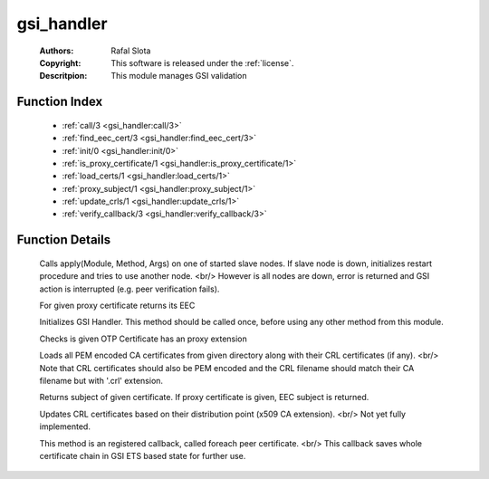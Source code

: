 .. _gsi_handler:

gsi_handler
===========

	:Authors: Rafal Slota
	:Copyright: This software is released under the :ref:`license`.
	:Descritpion: This module manages GSI validation

Function Index
~~~~~~~~~~~~~~~

	* :ref:`call/3 <gsi_handler:call/3>`
	* :ref:`find_eec_cert/3 <gsi_handler:find_eec_cert/3>`
	* :ref:`init/0 <gsi_handler:init/0>`
	* :ref:`is_proxy_certificate/1 <gsi_handler:is_proxy_certificate/1>`
	* :ref:`load_certs/1 <gsi_handler:load_certs/1>`
	* :ref:`proxy_subject/1 <gsi_handler:proxy_subject/1>`
	* :ref:`update_crls/1 <gsi_handler:update_crls/1>`
	* :ref:`verify_callback/3 <gsi_handler:verify_callback/3>`

Function Details
~~~~~~~~~~~~~~~~~

	.. _`gsi_handler:call/3`:

	.. function:: call(Module :: atom(), Method :: atom(), Args :: [term()]) -> ok | no_return()
		:noindex:

	Calls apply(Module, Method, Args) on one of started slave nodes. If slave node is down, initializes restart procedure and tries to use another node. <br/> However is all nodes are down, error is returned and GSI action is interrupted (e.g. peer verification fails).

	.. _`gsi_handler:find_eec_cert/3`:

	.. function:: find_eec_cert(CurrentOtp :: #'OTPCertificate'{}, Chain :: [#'OTPCertificate'{}], IsProxy :: boolean()) -> {ok, #'OTPCertificate'{}} | no_return()
		:noindex:

	For given proxy certificate returns its EEC

	.. _`gsi_handler:init/0`:

	.. function:: init() -> ok
		:noindex:

	Initializes GSI Handler. This method should be called once, before using any other method from this module.

	.. _`gsi_handler:is_proxy_certificate/1`:

	.. function:: is_proxy_certificate(OtpCert :: #'OTPCertificate'{}) -> boolean()
		:noindex:

	Checks is given OTP Certificate has an proxy extension

	.. _`gsi_handler:load_certs/1`:

	.. function:: load_certs(CADir :: string()) -> ok | no_return()
		:noindex:

	Loads all PEM encoded CA certificates from given directory along with their CRL certificates (if any). <br/> Note that CRL certificates should also be PEM encoded and the CRL filename should match their CA filename but with '.crl' extension.

	.. _`gsi_handler:proxy_subject/1`:

	.. function:: proxy_subject(OtpCert :: #'OTPCertificate'{}) -> {rdnSequence, [#'AttributeTypeAndValue'{}]}
		:noindex:

	Returns subject of given certificate. If proxy certificate is given, EEC subject is returned.

	.. _`gsi_handler:update_crls/1`:

	.. function:: update_crls(CADir :: string()) -> ok | no_return()
		:noindex:

	Updates CRL certificates based on their distribution point (x509 CA extension). <br/> Not yet fully implemented.

	.. _`gsi_handler:verify_callback/3`:

	.. function:: verify_callback(OtpCert :: #'OTPCertificate'{}, Status :: term(), Certs :: [#'OTPCertificate'{}]) -> {valid, UserState :: any()} | {fail, Reason :: term()}
		:noindex:

	This method is an registered callback, called foreach peer certificate. <br/> This callback saves whole certificate chain in GSI ETS based state for further use.

